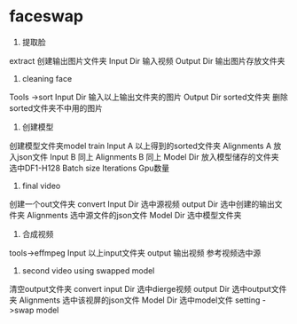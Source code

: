 * faceswap
1. 提取脸
extract
创建输出图片文件夹
Input Dir 输入视频
Output Dir 输出图片存放文件夹
2. cleaning face 
Tools ->sort 
Input Dir 输入以上输出文件夹的图片
Output Dir sorted文件夹
删除sorted文件夹不中用的图片
3. 创建模型
创建模型文件夹model
train
Input A 以上得到的sorted文件夹
Alignments A 放入json文件
Input B 同上
Alignments B 同上
Model Dir 放入模型储存的文件夹
选中DF1-H128
Batch size
Iterations
Gpu数量
4. final video
创建一个out文件夹
convert
Input Dir 选中源视频
output Dir 选中创建的输出文件夹
Alignments 选中源文件的json文件
Model Dir 选中模型文件夹


5. 合成视频
tools->effmpeg
Input 以上input文件夹
output 输出视频
参考视频选中源

6. second video using swapped model
清空output文件夹
convert
input Dir 选中dierge视频
output Dir 选中output文件夹
Alignments 选中该视屏的json文件
Model Dir 选中model文件
setting ->swap model

